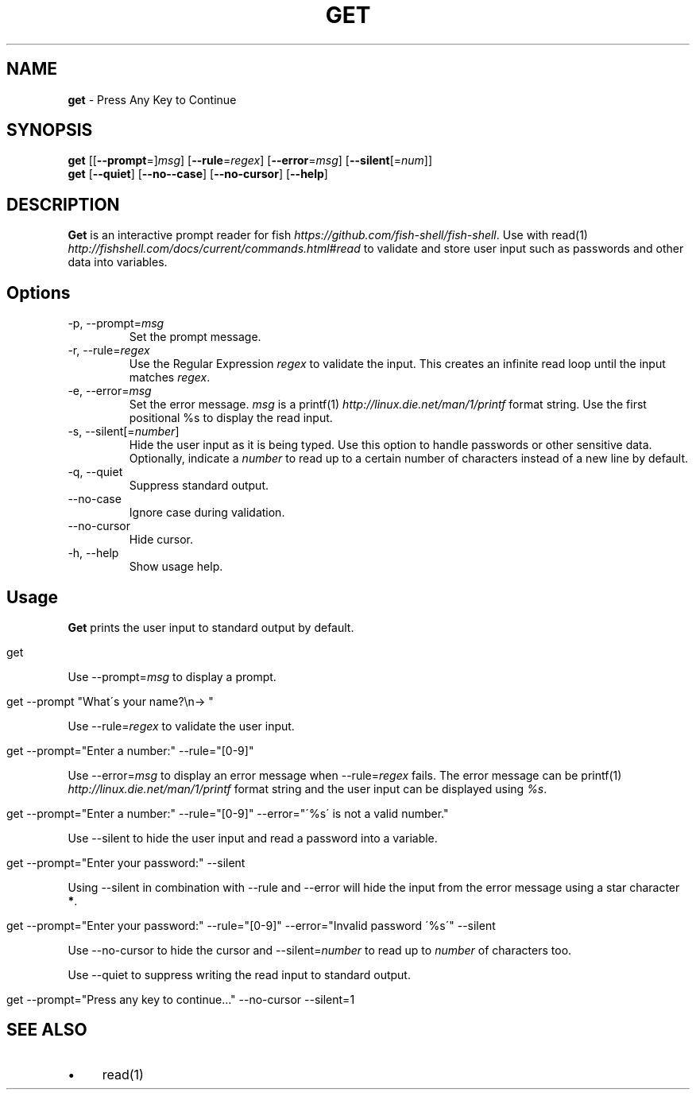 .\" generated with Ronn/v0.7.3
.\" http://github.com/rtomayko/ronn/tree/0.7.3
.
.TH "GET" "1" "February 2016" "" "get"
.
.SH "NAME"
\fBget\fR \- Press Any Key to Continue
.
.SH "SYNOPSIS"
\fBget\fR [[\fB\-\-prompt\fR=]\fImsg\fR] [\fB\-\-rule\fR=\fIregex\fR] [\fB\-\-error\fR=\fImsg\fR] [\fB\-\-silent\fR[=\fInum\fR]]
.
.br
\fBget\fR [\fB\-\-quiet\fR] [\fB\-\-no\-\-case\fR] [\fB\-\-no\-cursor\fR] [\fB\-\-help\fR]
.
.br
.
.SH "DESCRIPTION"
\fBGet\fR is an interactive prompt reader for fish \fIhttps://github\.com/fish\-shell/fish\-shell\fR\. Use with read(1) \fIhttp://fishshell\.com/docs/current/commands\.html#read\fR to validate and store user input such as passwords and other data into variables\.
.
.SH "Options"
.
.TP
\-p, \-\-prompt=\fImsg\fR
Set the prompt message\.
.
.TP
\-r, \-\-rule=\fIregex\fR
Use the Regular Expression \fIregex\fR to validate the input\. This creates an infinite read loop until the input matches \fIregex\fR\.
.
.TP
\-e, \-\-error=\fImsg\fR
Set the error message\. \fImsg\fR is a printf(1) \fIhttp://linux\.die\.net/man/1/printf\fR format string\. Use the first positional %s to display the read input\.
.
.TP
\-s, \-\-silent[=\fInumber\fR]
Hide the user input as it is being typed\. Use this option to handle passwords or other sensitive data\. Optionally, indicate a \fInumber\fR to read up to a certain number of characters instead of a new line by default\.
.
.TP
\-q, \-\-quiet
Suppress standard output\.
.
.TP
\-\-no\-case
Ignore case during validation\.
.
.TP
\-\-no\-cursor
Hide cursor\.
.
.TP
\-h, \-\-help
Show usage help\.
.
.SH "Usage"
\fBGet\fR prints the user input to standard output by default\.
.
.IP "" 4
.
.nf

get
.
.fi
.
.IP "" 0
.
.P
Use \-\-prompt=\fImsg\fR to display a prompt\.
.
.IP "" 4
.
.nf

get \-\-prompt "What\'s your name?\en\-> "
.
.fi
.
.IP "" 0
.
.P
Use \-\-rule=\fIregex\fR to validate the user input\.
.
.IP "" 4
.
.nf

get \-\-prompt="Enter a number:" \-\-rule="[0\-9]"
.
.fi
.
.IP "" 0
.
.P
Use \-\-error=\fImsg\fR to display an error message when \-\-rule=\fIregex\fR fails\. The error message can be printf(1) \fIhttp://linux\.die\.net/man/1/printf\fR format string and the user input can be displayed using \fI%s\fR\.
.
.IP "" 4
.
.nf

get \-\-prompt="Enter a number:" \-\-rule="[0\-9]" \-\-error="\'%s\' is not a valid number\."
.
.fi
.
.IP "" 0
.
.P
Use \-\-silent to hide the user input and read a password into a variable\.
.
.IP "" 4
.
.nf

get \-\-prompt="Enter your password:" \-\-silent
.
.fi
.
.IP "" 0
.
.P
Using \-\-silent in combination with \-\-rule and \-\-error will hide the input from the error message using a star character \fB*\fR\.
.
.IP "" 4
.
.nf

get \-\-prompt="Enter your password:" \-\-rule="[0\-9]" \-\-error="Invalid password \'%s\'" \-\-silent
.
.fi
.
.IP "" 0
.
.P
Use \-\-no\-cursor to hide the cursor and \-\-silent=\fInumber\fR to read up to \fInumber\fR of characters too\.
.
.P
Use \-\-quiet to suppress writing the read input to standard output\.
.
.IP "" 4
.
.nf

get \-\-prompt="Press any key to continue\.\.\." \-\-no\-cursor \-\-silent=1
.
.fi
.
.IP "" 0
.
.SH "SEE ALSO"
.
.IP "\(bu" 4
read(1)
.
.IP "" 0

